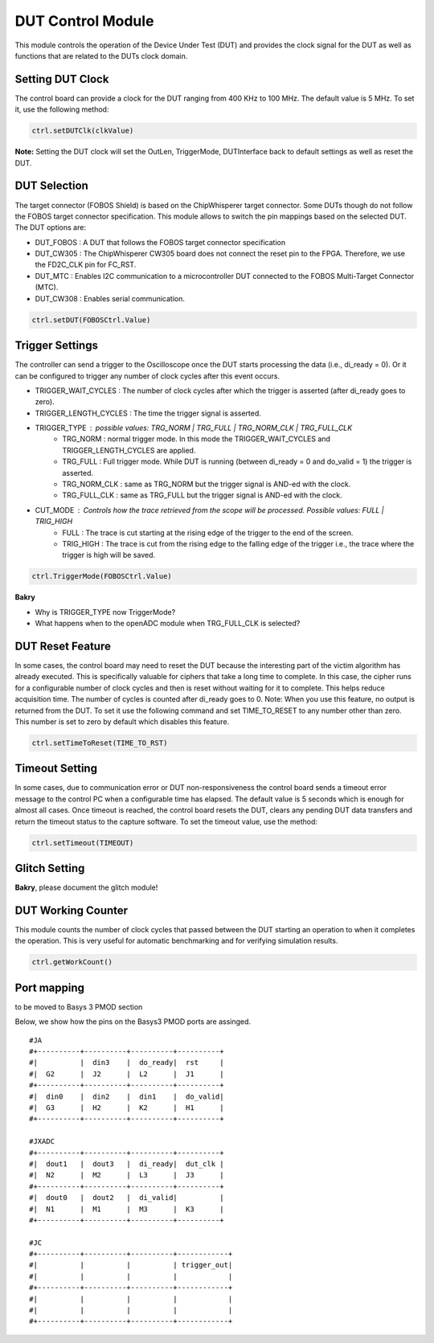 .. _dut_control-label:

DUT Control Module
******************

This module controls the operation of the Device Under Test (DUT) and provides 
the clock signal for the DUT as well as functions that are related to the DUTs 
clock domain.

Setting DUT Clock
=================

The control board can provide a clock for the DUT ranging from 400 KHz to 100 MHz. The default value is 5 MHz.
To set it, use the following method:

.. code-block:: python

    ctrl.setDUTClk(clkValue)

**Note:** Setting the DUT clock will set the OutLen, TriggerMode, DUTInterface back to default settings as well as reset the DUT.


DUT Selection
=============

The target connector (FOBOS Shield) is based on the ChipWhisperer target connector. 
Some DUTs though do not follow the FOBOS target connector specification. This module 
allows to switch the pin mappings based on the selected DUT. The DUT options are: 

- DUT_FOBOS : A DUT that follows the FOBOS target connector specification
- DUT_CW305 : The ChipWhisperer CW305 board does not connect the reset pin to the FPGA. Therefore, we use the FD2C_CLK pin for FC_RST.
- DUT_MTC   : Enables I2C communication to a microcontroller DUT connected to the FOBOS Multi-Target Connector (MTC).
- DUT_CW308 : Enables serial communication.

.. code-block:: python

    ctrl.setDUT(FOBOSCtrl.Value)

 
Trigger Settings
================

The controller can send a trigger to the Oscilloscope once the DUT starts processing the data (i.e., di_ready = 0). Or it can be configured to trigger any number of clock cycles after this event occurs.

- TRIGGER_WAIT_CYCLES : The number of clock cycles after which the trigger is asserted (after di_ready goes to zero).
- TRIGGER_LENGTH_CYCLES : The time the trigger signal is asserted.
- TRIGGER_TYPE : possible values: TRG_NORM | TRG_FULL | TRG_NORM_CLK | TRG_FULL_CLK
        - TRG_NORM : normal trigger mode. In this mode the TRIGGER_WAIT_CYCLES and TRIGGER_LENGTH_CYCLES are applied.
        - TRG_FULL : Full trigger mode. While DUT is running (between di_ready = 0 and do_valid = 1) the trigger is asserted.
        - TRG_NORM_CLK : same as TRG_NORM but the trigger signal is AND-ed with the clock.
        - TRG_FULL_CLK : same as TRG_FULL but the trigger signal is AND-ed with the clock.
- CUT_MODE : Controls how the trace retrieved from the scope will be processed. Possible values: FULL | TRIG_HIGH
        - FULL : The trace is cut starting at the rising edge of the trigger to the end of the screen.
        - TRIG_HIGH : The trace is cut from the rising edge to the falling edge of the trigger i.e., the trace where the trigger is high will be saved.

.. code-block:: python

    ctrl.TriggerMode(FOBOSCtrl.Value)

**Bakry** 

- Why is TRIGGER_TYPE now TriggerMode?
- What happens when to the openADC module when TRG_FULL_CLK is selected?


DUT Reset Feature
=================

In some cases, the control board may need to reset the DUT because the interesting part of the victim algorithm has already executed. This is specifically valuable for ciphers that take a long time to complete. In this case, the cipher runs for a configurable number of clock cycles and then is reset without waiting for it to complete. This helps reduce acquisition time.
The number of cycles is counted after di_ready goes to 0.
Note: When you use this feature, no output is returned from the DUT.
To set it use the following command and set TIME_TO_RESET to any number other than zero. This number is set to zero by default which disables this feature.

.. code-block:: python

    ctrl.setTimeToReset(TIME_TO_RST)


Timeout Setting
===============

In some cases, due to communication error or DUT non-responsiveness the control board sends a 
timeout error message to the control PC when a configurable time has elapsed. The default value is 5 
seconds which is enough for almost all cases. Once timeout is reached, the control board resets the DUT, clears any pending DUT data transfers and return the timeout status to the capture software.
To set the timeout value, use the method:

.. code-block:: python

    ctrl.setTimeout(TIMEOUT)


Glitch Setting
==============

**Bakry**, please document the glitch module!


DUT Working Counter
===================

This module counts the number of clock cycles that passed between the DUT starting an operation to when it completes the operation. This is very useful for automatic benchmarking and for verifying simulation results.

.. code-block:: python

    ctrl.getWorkCount()



Port mapping
============
to be moved to Basys 3 PMOD section


Below, we show how the pins on the Basys3 PMOD ports are assinged. ::

    #JA
    #+----------+----------+----------+----------+
    #|          |  din3    |  do_ready|  rst     |
    #|  G2      |  J2      |  L2      |  J1      |
    #+----------+----------+----------+----------+
    #|  din0    |  din2    |  din1    |  do_valid|
    #|  G3      |  H2      |  K2      |  H1      |
    #+----------+----------+----------+----------+

    #JXADC
    #+----------+----------+----------+----------+
    #|  dout1   |  dout3   |  di_ready|  dut_clk |
    #|  N2      |  M2      |  L3      |  J3      |
    #+----------+----------+----------+----------+
    #|  dout0   |  dout2   |  di_valid|          |
    #|  N1      |  M1      |  M3      |  K3      |
    #+----------+----------+----------+----------+

    #JC
    #+----------+----------+----------+------------+
    #|          |          |          | trigger_out|
    #|          |          |          |            |
    #+----------+----------+----------+------------+
    #|          |          |          |            |
    #|          |          |          |            |
    #+----------+----------+----------+------------+
